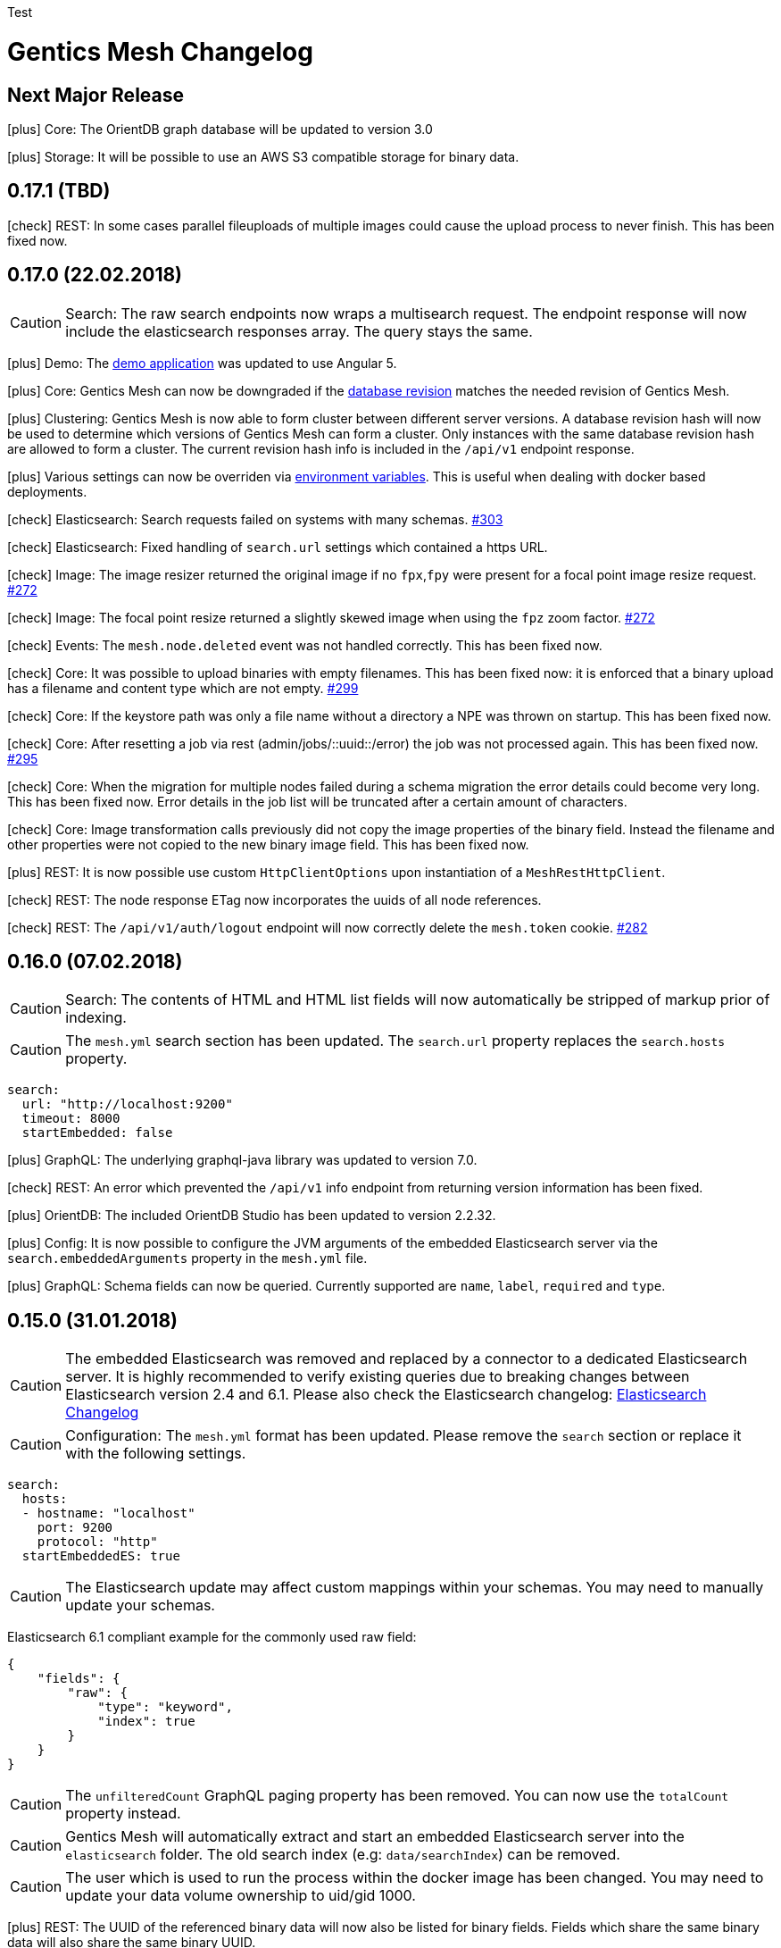 :icons: font

Test

= Gentics Mesh Changelog

[[vNextMajorRelease]]
== Next Major Release

icon:plus[] Core: The OrientDB graph database will be updated to version 3.0

icon:plus[] Storage: It will be possible to use an AWS S3 compatible storage for binary data.

[[v0.17.1]]
== 0.17.1 (TBD)

icon:check[] REST: In some cases parallel fileuploads of multiple images could cause the upload process to never finish. This has been fixed now. 

[[v0.17.0]]
== 0.17.0 (22.02.2018)

CAUTION: Search: The raw search endpoints now wraps a multisearch request. The endpoint response will now include the elasticsearch responses array. The query stays the same.

icon:plus[] Demo: The link:https://demo.getmesh.io/demo[demo application] was updated to use Angular 5.

icon:plus[] Core: Gentics Mesh can now be downgraded if the link:https://getmesh.io/docs/beta/administration-guide.html#database-revisions[database revision] matches the needed revision of Gentics Mesh.

icon:plus[] Clustering: Gentics Mesh is now able to form cluster between different server versions. 
			A database revision hash will now be used to determine which versions of Gentics Mesh can form a cluster.
			Only instances with the same database revision hash are allowed to form a cluster.
			The current revision hash info is included in the `/api/v1` endpoint response.

icon:plus[] Various settings can now be overriden via link:https://getmesh.io/docs/beta/administration-guide.html#_environment_variables[environment variables]. This is useful when dealing with docker based deployments.

icon:check[] Elasticsearch: Search requests failed on systems with many schemas. link:https://github.com/gentics/mesh/issues/303[#303]

icon:check[] Elasticsearch: Fixed handling of `search.url` settings which contained a https URL.

icon:check[] Image: The image resizer returned the original image if no `fpx`,`fpy` were present for a focal point image resize request. link:https://github.com/gentics/mesh/issues/272[#272]

icon:check[] Image: The focal point resize returned a slightly skewed image when using the `fpz` zoom factor. link:https://github.com/gentics/mesh/issues/272[#272]

icon:check[] Events: The `mesh.node.deleted` event was not handled correctly. This has been fixed now.

icon:check[] Core: It was possible to upload binaries with empty filenames. This has been fixed now: it is enforced that
				  a binary upload has a filename and content type which are not empty. link:https://github.com/gentics/mesh/issues/299[#299]

icon:check[] Core: If the keystore path was only a file name without a directory a NPE was thrown on startup. This has been fixed now.

icon:check[] Core: After resetting a job via rest (admin/jobs/::uuid::/error) the job was not processed again.
                  This has been fixed now. link:https://github.com/gentics/mesh/issues/295[#295]

icon:check[] Core: When the migration for multiple nodes failed during a schema migration the error details could become very long.
					This has been fixed now. Error details in the job list will be truncated after a certain amount of characters.

icon:check[] Core: Image transformation calls previously did not copy the image properties of the binary field. 
                   Instead the filename and other properties were not copied to the new binary image field. This has been fixed now.

icon:plus[] REST: It is now possible use custom `HttpClientOptions` upon instantiation of a `MeshRestHttpClient`.

icon:check[] REST: The node response ETag now incorporates the uuids of all node references.

icon:check[] REST: The `/api/v1/auth/logout` endpoint will now correctly delete the `mesh.token` cookie. link:https://github.com/gentics/mesh/issues/282[#282]

[[v0.16.0]]
== 0.16.0 (07.02.2018)

CAUTION: Search: The contents of HTML and HTML list fields will now automatically be stripped of markup prior of indexing.

CAUTION: The `mesh.yml` search section has been updated. The `search.url` property replaces the `search.hosts` property.

[source,json]
----
search:
  url: "http://localhost:9200"
  timeout: 8000
  startEmbedded: false
----

icon:plus[] GraphQL: The underlying graphql-java library was updated to version 7.0.

icon:check[] REST: An error which prevented the `/api/v1` info endpoint from returning version information has been fixed.

icon:plus[] OrientDB: The included OrientDB Studio has been updated to version 2.2.32.

icon:plus[] Config: It is now possible to configure the JVM arguments of the embedded Elasticsearch server via the `search.embeddedArguments` property in the `mesh.yml` file.

icon:plus[] GraphQL: Schema fields can now be queried. Currently supported are `name`, `label`, `required` and `type`.

[[v0.15.0]]
== 0.15.0 (31.01.2018)

CAUTION: The embedded Elasticsearch was removed and replaced by a connector to a dedicated Elasticsearch server. It is highly recommended to verify existing queries due to breaking changes between Elasticsearch version 2.4 and 6.1.
Please also check the Elasticsearch changelog: link:https://www.elastic.co/guide/en/elasticsearch/reference/current/release-notes-6.1.0.html[Elasticsearch Changelog]

CAUTION: Configuration: The `mesh.yml` format has been updated. Please remove the `search` section or replace it with the following settings.

[source,json]
----
search:
  hosts:
  - hostname: "localhost"
    port: 9200
    protocol: "http"
  startEmbeddedES: true
----

CAUTION: The Elasticsearch update may affect custom mappings within your schemas. You may need to manually update your schemas.

Elasticsearch 6.1 compliant example for the commonly used raw field:

[source,json]
----
{
    "fields": {
        "raw": {
            "type": "keyword",
            "index": true
        }
    }
}
----

CAUTION: The `unfilteredCount` GraphQL paging property has been removed. You can now use the `totalCount` property instead.

CAUTION: Gentics Mesh will automatically extract and start an embedded Elasticsearch server into the `elasticsearch` folder. The old search index (e.g: `data/searchIndex`) can be removed. 

CAUTION: The user which is used to run the process within the docker image has been changed. You may need to update your data volume ownership to uid/gid 1000.

icon:plus[] REST: The UUID of the referenced binary data will now also be listed for binary fields. Fields which share the same binary data will also share the same binary UUID.

icon:plus[] GraphQL: It is now possible to read the focal point information and binary uuid of binary fields.

icon:plus[] Docs: The link:elasticsearch.html[Elasticsearch integration documentation] has been enhanced.

icon:plus[] Search: The overall search performance has been increased.

icon:plus[] Logging: The logging verbosity has been further decreased.

[[v0.14.2]]
== 0.14.2 (30.01.2018)

icon:check[] Elasticsearch: Fixed a bug which caused an internal error when granting multiple permissions to the same element at the same time.

icon:check[] GraphQL: The `linkType` parameter for string and html fields now causes the the link to be rendered in the language of the queried node if no language information is given.

[[v0.14.1]]
== 0.14.1 (19.01.2018)

icon:check[] Core: Fixed a deadlock situation which could occur when handling more than 20 image resize requests in parallel. Image resize operations will now utilize a dedicated thread pool.

icon:check[] Core: Fixed a bug which caused permission inconsistencies when deleting a group from the system.

icon:plus[] REST: Added support to automatically handle the `Expect: 100-Continue` header. We however recommend to only use this header for upload requests.
Using this header will otherwise reduce the response times of your requests. Note that PHP curl will add this header by default.
You can read more about the link:https://support.urbanairship.com/hc/en-us/articles/213492003--Expect-100-Continue-Issues-and-Risks[header here].

[[v0.14.0]]
== 0.14.0 (16.01.2018)

CAUTION: The image manipulation query parameters `cropx`, `cropy`, `croph` and `cropw` have been replaced by the `rect` parameter. The `rect` parameter contains the needed values `rect=x,y,w,h`.

CAUTION: The image manipulation query parameter `width` was renamed to `w`. The parameter `height` was renamed to `h`.

CAUTION: The binary transformation request request was updated. The crop parameters are now nested within the `cropRect` object.

CAUTION: It is now required to specify the crop mode when cropping an image. Possible crop modes are `rect` which will utilize the specified crop area or `fp` which will utilize the focal point information in order to crop the image.

icon:plus[] Image: It is now possible to specify a focal point within the binary field of an image.
                   This focal point can be used to automatically crop the image in a way so that the focused area is kept in the image.
                   The focal point can also be manually specified when requesting an image.
                   This will overrule any previously stored focal point information within the binary field.

icon:plus[] UI: The admin UI has been updated to use the renamed image parameters.

[[v0.13.3]] 
== 0.13.3 (12.01.2018)

icon:check[] Core: Optimized concurrency when handling binary data streams (e.g: downloading, image resizing)

icon:check[] Core: Fixed some bugs which left file handles open and thus clogged the system. This could lead a lockup of the system in some cases.

[[v0.13.2]]
== 0.13.2 (11.01.2018)

icon:plus[] Java Rest Client: It is now possible to retrieve the client version via `MeshRestClient.getPlainVersion()`.

icon:check[] Core: The consistency checks have been enhanced.

icon:check[] Core: Fixed some bugs which left file handles open and thus clogged the system. This could lead a lockup of the system in some cases.

[[v0.13.1]]
== 0.13.1 (05.01.2018)

icon:check[] Core: A Vert.x bug has been patched which caused HTTP requests to fail which had the "Connection: close" header set.

icon:check[] REST: A concurrency issue has been addressed which only happens when deleting and creating projects in fast succession.

icon:check[] Core: A potential concurrency issue has been fixed when handling request parameters.

[[v0.13.0]]
== 0.13.0 (02.01.2018)

CAUTION: The Java REST client was updated to use RxJava 2.

icon:plus[] Core: The internal RxJava code has been migrated to version 2.

[[v0.12.0]]
== 0.12.0 (21.12.2017)

CAUTION: The `search.httpEnabled` option within the `mesh.yml` has been removed. The embedded elasticsearch API can no longer be directly accessed via HTTP. The existing endpoint `/api/v1/:projectName/search` is unaffected by this change.

icon:plus[] Core: The core Vert.x library was updated to version 3.5.0

icon:plus[] Core: The internal server routing system has been overhauled.

== 0.11.8 (18.12.2017)

icon:check[] Image: Fixed a bug which left file handles open and thus clogged the system. This could lead a lockup of the system in some cases.

== 0.11.7 (17.12.2017)

icon:check[] UI: Fixed an issue where the name in the explorer content list in always shown in english. link:https://github.com/gentics/mesh/issues/23[#23]

icon:check[] Storage: Binary field deletion has been made more resilient and will no longer fail if the referenced binary data is not stored within used binary storage. link:https://github.com/gentics/mesh/issues/235[#235]

icon:plus[] REST: The `hostname` and `ssl` properties have been added to the project create request. This information will be directly added to the initial release of the project. The properties can thus be changed by updating the project.

icon:plus[] REST: The link resolver mechanism was enhanced to also consider the `hostname` and `ssl` flag of the release of the node which is linked. 
                  The link resolver will make use of these properties as soon as mesh links point to nodes of foreign projects.
                  You can read more on this topic in the link:https://getmesh.io/docs/beta/features.html#crossdomainlinks[cross domain link section] of our documentation.

== 0.11.6 (15.12.2017)

icon:plus[] Search: The automatic recreation of the search index will now also occur if an empty search index folder was found.

icon:check[] UI: Nodes are now always reloaded when the edit button is clicked in the explorer content list. link:https://github.com/gentics/mesh-ui/issues/16[#16]

icon:check[] UI: Fixed an issue that was causing a click on a node in the explorer list to open it like a container, even if it is not a container.

icon:check[] UI: Dropdowns for required string fields with the allowed attribute now properly require a value to be set in order to save the node.

icon:check[] UI: Fixed a issue where contents of a micronode were not validated before saving a node.

icon:check[] Core: Reduce the memory load of the ChangeNumberStringsToNumber-changelog by reducing the size of a single transactions.

icon:check[] Image: Image handling has been optimized. Previously resizing larger images could temporarily lock up the http server.

== 0.11.5 (14.12.2017)

icon:plus[] UI: Add multi binary upload dialog. Users can now upload multiple files at once by clicking the button next to the create node button.

icon:plus[] UI: Binary fields can now be used as display fields. The filename is used as the display name for the node. link:https://github.com/gentics/mesh-ui/issues/11[#11]

icon:plus[] UI: It is now possible to specify the URL to the frontend of a system. This allows users to quickly go to the page that represents the node in the system.
  See the default `mesh-ui-config.js` or the link:https://getmesh.io/docs/beta/user-interface.html#_configuration[online documentation] for more details. link:https://github.com/gentics/mesh-ui/issues/14[#14]

icon:plus[] Upload: The upload handling code has been refactored in order to process the uploaded data in-parallel.

icon:plus[] Storage: The binary storage mechanism has been overhauled in preparation for Amazon S3 / link:https://minio.io/[Minio] support.
                     The data within the local binary storage folder and all binary fields will automatically be migrated.
                     The created `binaryFilesMigrationBackup` folder must be manually removed once the migration has finished.

icon:plus[] Core: The OrientDB graph database was updated to version 2.2.31

icon:plus[] Core: Binary fields can now be chosen as display fields. The value of the display field is the filename of the binary.

icon:plus[] REST: The display name has been added to the node response. It can be found in the key `displayName`.

icon:plus[] GraphQL: The display name can now be fetched from a node via the `displayName` field.

icon:check[] UI: Nodes in the "Select Node..." dialog are now sorted by their display name. link:https://github.com/gentics/mesh-ui/issues/15[#15]

icon:check[] UI: The "Select Node..." dialog now remembers the last position it was opened. link:https://github.com/gentics/mesh-ui/issues/12[#12]

icon:check[] UI: The dropdown for list types in the schema editor now only shows valid list types.

icon:check[] UI: Fixed a bug that causes image preview to disappear after saving a node. link:https://github.com/gentics/mesh-ui/issues/18[#18]

icon:check[] Core: A bug has been fixed which prevented node updates. The issue occurred once a node was updated from which a language variant was previously deleted.

icon:check[] Search: The search index will now automatically be recreated if the search index folder could not be found.

icon:check[] Core: The values of number-fields where stored as strings in the db which caused issues when converting numbers to and from string. 
                   This has been fixed: the values of number-fields will now be stored as numbers.

icon:check[] Schema: The schema deletion process will now also include all schema versions, referenced changes and jobs.

icon:check[] Clustering: A NPE which could occur during initial setup of a clustered instance has been fixed.

== 0.11.4 (07.12.2017)

icon:check[] Core: Fixed various errors which could occur when loading a node for which the editor or creator user has been previously deleted.

== 0.11.3 (30.11.2017)

icon:plus[] Core: Various performance enhancements have been made to increase the concurrency handling and to lower the request times.

icon:plus[] Websocket: It is now possible to register to a larger set of internal events. 
            A full list of all events is documented within the link:https://getmesh.io/docs/beta/features.html#_eventbus_bridge_websocket[eventbus bridge / websocket documentation].

icon:plus[] Config: The eventloop and worker pool size can now be configured within the `mesh.yml` file.

icon:plus[] Logging: The logging verbosity was reduced.

icon:plus[] GraphQL: It is now possible to load a list of all languages of a node via the added `.languages` field.

icon:plus[] GraphQL: The underlying graphql-java library was updated to version 6.0

icon:check[] Core: Fixed a bug which prevented uploading multiple binaries to the same node.

icon:check[] UI: Fixed error message handling for failed save requests.

icon:check[] UI: Fixed the dropdown positioning in IE within the node edit area.

icon:check[] Memory: The memory usage for micronode migrations has been improved.

== 0.11.2 (21.11.2017)

icon:plus[] Core: The OrientDB graph database was updated to version 2.2.30

icon:check[] Core: Fixed a bug which caused unusual high CPU usage. link:https://github.com/gentics/mesh/issues/201[#201]

== 0.11.1 (13.11.2017)

icon:plus[] Elasticsearch: Add support for inline queries.

icon:check[] Elasticsearch: In some cases the connection to Elasticsearch was not directly ready during startup. This caused various issues. A startup check has been added in order to prevent this.

icon:check[] Schema: A bug within the schema update mechanism which removed the urlField property value has been fixed.

icon:check[] Elasticsearch: A deadlock situation which could occur during schema validation was fixed.

== 0.11.0 (11.11.2017)

CAUTION: GraphQL: The root field `releases` has been removed. The root field `release` now takes no parameters and loads the active release.

CAUTION: Elasticsearch: Search queries will now automatically be wrapped in a boolean query in order to check permissions much more efficiently. 

CAUTION: The schema field property `searchIndex` / `searchIndex.addRaw` has been removed. The property was replaced by a mapping definition which can be added to each field. 
         All schemas will automatically be migrated to the new format. Please keep in mind to also update any existing schema files which you may have stored externally.

```json
{
  "name": "dummySchema",
  "displayField": "name",
  "fields": [
    {
      "name": "name",
      "label": "Name",
      "required": true,
      "type": "string",
      "elasticsearch": {
        "raw": {
          "index": "not_analyzed",
          "type": "string"
        }
      }
    }
  ]
}
```

icon:plus[] Schema: It is now possible to configure index settings and custom search index field mappings within the schema. 

The index settings can be used to define new link:https://www.elastic.co/guide/en/elasticsearch/reference/current/analysis-analyzers.html[analyzers] and link:https://www.elastic.co/guide/en/elasticsearch/reference/current/analysis-tokenizers.html[tokenizer] or other additional link:https://www.elastic.co/guide/en/elasticsearch/guide/current/_index_settings.html[index settings].
The specified settings will automatically be merged with a default set of settings. 

Once a new analyzer has been defined it can be referenced by custom field mappings which can now be added to each field.
The specified field mapping will be added to the generated fields property of the mapping. You can read more about this topic in the link:https://www.elastic.co/guide/en/elasticsearch/reference/current/multi-fields.html[fields mapping documentation] of Elasticsearch.

```json
{
  "name": "dummySchema",
  "displayField": "name",
  "elasticsearch": {
    "settings": {
      "number_of_shards" :   1,
      "number_of_replicas" : 0
    },
    "analysis" : {
      "analyzer" : {
        "suggest" : {
          "tokenizer" : "mesh_default_ngram_tokenizer",
          "char_filter" : [ "html_strip" ],
          "filter" : [ "lowercase" ]
        }
      }
    }
  },
  "fields": [
    {
      "name": "name",
      "label": "Name",
      "required": true,
      "type": "string",
      "elasticsearch": {
        "suggest": {
          "analyzer": "suggest",
          "type": "string"
        }
      }
    }
  ]
}
```

You can use the `POST /api/v1/utilities/validateSchema` endpoint to validate and inspect the effective index configuration.

icon:plus[] REST: The `POST /api/v1/utilities/validateSchema` and `POST /api/v1/utilities/validateMicroschema` endpoints can now be used to validate a schema/microschema JSON without actually storing it.
                     The validation response will also contain the generated Elasticsearch index configuration.

icon:plus[] GraphQL: Nodes can now be loaded in the context of a schema. This will return all nodes which use the schema.

icon:plus[] Search: The `/api/v1/rawSearch/..` and `/api/v1/:projectName/rawSearch/..` endpoints have been added. These can be used to invoke search requests which will return the raw elasticsearch response JSON. 
                       The needed indices will automatically be selected in order to only return the type specific documents. Read permissions on the document will also be automatically checked.

icon:plus[] Search: Error information for failed Elasticsearch queries will now be added to the response.

icon:plus[] Webroot: The schema property `urlFields` can now used to specify fields which contain webroot paths.
                     The webroot endpoint in turn will first try to find a node which specified the requested path.
                     If no path could be found using the urlField values the regular segment path will be used to locate the node.
                     This feature can be used to set custom urls or short urls for your nodes.

icon:check[] Performance: Optimized binary download memory usage.

icon:check[] REST: Fixed a bug which prevented pages with more then 2000 items from being loaded.

== 0.10.4 (10.10.2017)

CAUTION: REST: The `availableLanguages` field now also contains the publish information of the languages of a node.

icon:check[] REST: Fixed a bug in the permission system. Permissions on microschemas will now correctly be updated when applying permission recursively on projects.

icon:check[] REST: ETags will now be updated if the permission on the element changes.

icon:check[] Core: Various bugs within the schema / microschema migration code have been addressed and fixed.

icon:check[] Core: The search index handling has been updated. A differential synchronization will be run to update the new search index and thus the old index data can still be used.

icon:check[] Performance: Removing permissions has been optimized.

icon:plus[] UI: A new action was added to the node action context menu. It is now possible to unpublish nodes.

icon:plus[] UI: The Mesh UI was updated.

icon:plus[] Config: It is now possible to configure the host to which the Gentics Mesh http server should bind to via the `httpServer.host` setting in the `mesh.yml` file. Default is still 0.0.0.0 (all interfaces).

icon:plus[] REST: The `/api/v1/:projectName/releases/:releaseUuid/migrateSchemas` and `/api/v1/:projectName/releases/:releaseUuid/migrateMicroschemas` endpoints have been changed from `GET` to `POST`.

icon:plus[] REST: The `/api/v1/admin/reindex` and `/api/v1/admin/createMappings` endpoints have been changed from `GET` to `POST`.

icon:plus[] CLI: It is now possible to reset the admin password using the `-resetAdminPassword` command line argument.

icon:plus[] GraphQL: The underlying graphql-java library was updated to version 5.0

icon:plus[] Core: The OrientDB graph database was updated to version 2.2.29

== 0.10.3 (18.09.2017)

icon:plus[] Logging: The `logback.xml` default logging configuration file will now be placed in the `config` folder. The file can be used to customize the logging configuration.

icon:plus[] Configuration: It is now possible to set custom properties within the elasticsearch setting.

icon:plus[] Core: The OrientDB graph database was updated to version 2.2.27

icon:plus[] REST: It is now possible to set and read permissions using paths which contain the project name. Example:  `GET /api/v1/roles/:roleUuid/permissions/:projectName/...`

icon:check[] Search: A potential race condition has been fixed. This condition previously caused the elasticsearch to no longer accept any changes.

icon:check[] Performance: The REST API performance has been improved by optimizing the JSON generation process. link:https://github.com/gentics/mesh/issues/141[#141]

== 0.10.2 (14.09.2017)

icon:book[] Documentation: The new link:https://getmesh.io/docs/beta/security.html[security] and link:https://getmesh.io/docs/beta/performance.html[performance] sections have been added to our documentation.

icon:plus[] The *Webroot-Response-Type* header can now be used to differentiate between a webroot binary and node responses. The values of this header can either be *binary* or *node*.

icon:plus[] The `/api/v1/admin/status/migrations` endpoint was removed. 
            The status of a migration job can now be obtained via the `/api/v1/admin/jobs` endpoint. Successfully executed jobs will no longer be removed from the job list.

icon:plus[] The `/api/v1/:projectName/release/:releaseUuid/schemas` and `/api/v1/:projectName/release/:releaseUuid/microschemas` endpoint has been reworked.
            The response format has been updated. The status and uuid of the job which has been invoked when the migration was started will now also be included in this response. 

icon:check[] Java REST Client: A potential threading issue within the Java REST Client has been fixed. Vert.x http clients will no longer be shared across multiple threads.

icon:check[] Memory: Reduce memory footprint of microschema migrations. link:https://github.com/gentics/mesh/issues/135[#135]

icon:check[] Fixed handling "required" and "allow" properties of schema fields when adding fields to schemas.

== 0.10.1 (08.09.2017)

icon:plus[] Clustering: Added link:https://getmesh.io/docs/beta/clustering.html#_node_discovery[documentation] and support for cluster configurations which use a list of static IPs instead of multicast discovery.

icon:plus[] Node Migration: The node migration performance has been increased.

icon:plus[] REST: Added new endpoints `/api/v1/admin/jobs` to list and check queued migration jobs. The new endpoints are described in the link:https://getmesh.io/docs/beta/features.html#_executing_migrations[feature documentation].

icon:check[] Search: The `raw` field will no longer be added by default to the search index. Instead it can be added using the new `searchIndex.addRaw` flag within the schema field.
             Please note that the raw field value in the search index will be automatically truncated to a size of 32KB. Otherwise the value can't be added to search index.

icon:check[] Migration: Interrupted migrations will now automatically be started again after the server has been started. Failed migration jobs can be purged or reset via the `/api/v1/admin/jobs` endpoint.

icon:check[] Migration: Migrations will no longer fail if a required field was added. The field will be created and no value will be set. Custom migration scripts can still be used to add a custom default value during migration.

[source,json]
----
{
    "name" : "name",
    "label" : "Name",
    "required" : true,
    "type" : "string",
    "searchIndex": {
        "addRaw": true
    }
}
---- 

icon:check[] Java REST Client: Various missing request parameter implementations have been added to the mesh-rest-client module.

icon:check[] Node Migration: A bug has been fixed which prevented node migrations with more then 5000 elements from completing.

icon:check[] GraphQL: Updated graphiql browser to latest version to fix various issues when using aliases.

== 0.10.0 (04.09.2017)


CAUTION: Manual Change: Configuration changes. For already existing `mesh.yml` files, the `nodeName` setting has to be added. Choose any name for the mesh instance.

CAUTION: Manual Change: Configuration changes. The `clusterMode` setting has been deprecated in favour of the new cluster configuration. This setting must be removed from the `mesh.yml` file.

[CAUTION]
=====================================================================
Manual Change: The configuration files `mesh.yml`, `keystore.jceks` must be moved to a subfolder `config` folder.

[source,bash]
----
mkdir config
mv mesh.yml config
mv keystore.jceks config
----
=====================================================================

[CAUTION]
=====================================================================
Manual Change: The graph database folder needs to be moved. Please create the `storage` subfolder and move the existing data into that folder.

[source,bash]
----
mkdir -p data/graphdb/storage
mv data/graphdb/* data/graphdb/storage/
----
=====================================================================

icon:plus[] Clustering: This release introduces the master-master clustering support. You can read more about clustering and the configuration in the link:/docs/beta/clustering.html[clustering documentation].

icon:plus[] Core: The OrientDB graph database was updated to version 2.2.26

icon:plus[] REST: The `/api/v1/admin/consistency/check` endpoint has been added. The endpoint can be used to verify the database integrity.

icon:check[] Core: Fixed missing OrientDB roles and users for some older graph databases. Some graph databases did not create the needed OrientDB user and roles. These roles and users are needed for the OrientDB server and are different from Gentics Mesh users and roles.

icon:check[] REST: Invalid date strings were not correctly handled. An error will now be thrown if a date string can't be parsed.

icon:check[] REST: The delete handling has been updated.
                   It is now possible to specify the `?recursive=true` parameter to recursively delete nodes.
                   By default `?recursive=false` will be used. Deleting a node which contains children will thus cause an error.
                   The behaviour of node language deletion has been updated as well. Deleting the last language of a node will also remove this node. This removal will again fail if no `?recursive=true` query parameter has been added.

== 0.9.28 (28.08.2017)

icon:check[] Core: The permission check system has been updated. The elements which have only `readPublished` permission can now also be read if the user has only `read` permission. The `read` permission automatically also grants `readPublished`.

icon:check[] Java REST Client: The classes `NodeResponse` and `MicronodeField` now correctly implement the interface `FieldContainer`.

icon:check[] REST: The endpoint `/api/v1/{projectName}/nodes/{nodeUuid}/binary/{fieldName}` did not correctly handle the read published nodes permission. This has been fixed now. link:https://github.com/gentics/mesh/issues/111[#111]

== 0.9.27 (23.08.2017)

icon:plus[] GraphQL: It is now possible to retrieve the unfiltered result count. This count is directly loaded from the search provider and may not match up with the exact filtered count.
            The advantage of this value is that it can be retrieved very fast.

icon:plus[] Java REST Client: The client now also supports encrypted connections.

icon:check[] REST: Invalid date were not correctly handled. An error will now be thrown if a date string can't be parsed.

icon:check[] GraphQL: Various errors which occurred when loading a schema of a node via GraphQL have been fixed now.

== 0.9.26 (10.08.2017)

icon:plus[] UI: Added CORS support. Previously CORS was not supported by the UI.

icon:check[] REST API: Added a missing allowed CORS headers which were needed to use the Gentics Mesh UI in a CORS environment.

icon:check[] UI: Fixed translation action. Previously a error prevented translations from being executed.

icon:check[] UI: Fixed image handling for binary fields. Previously only the default language image was displayed in the edit view. This has been fixed.

== 0.9.25 (09.08.2017)

icon:plus[] Demo: The demo dump extraction will now also work if an empty data exists. This is useful when providing a docker mount for the demo data.

icon:plus[] GraphQL: The paging performance has been improved.

icon:plus[] Core: Various missing permission checks have been added.

icon:check[] Core: A bug in the schema changes apply code has been fixed. The bug previously prevented schema changes from being applied.

== 0.9.24 (03.08.2017)

icon:plus[] REST API: Added idempotency checks for various endpoints to prevent execution of superfluous operations. (E.g: Assign role to group, Assign schema to project)

icon:check[] Core: Fixed a bug which prevented micronodes from being transformed. SUP-4751

== 0.9.23 (02.08.2017)

icon:plus[] Rest-Client: It is now possible to configure the base uri for the rest client.

icon:plus[] GraphQL: It is now possible to get the reference of all projects from schemas and microschemas.

icon:check[] UI: Date fields now work with ISO 8601 strings rather than unix timestamps.

icon:check[] UI: Fixed bugs with lists of microschemas. (SUP-4712)

icon:check[] UI: Fixed mouse clicks not working in lists in FF and (partially) in IE/Edge. (SUP-4717)

icon:check[] Core: The reindex performance has been increased and additional log output will be provided during operations actions.

== 0.9.22 (28.07.2017)

icon:plus[] REST API: It is now possible to create nodes, users, groups, roles, releases and projects using a provided uuid.

icon:check[] Versioning: A publish error which was caused due to a bug in the node language deletion code has been fixed.

== 0.9.21 (26.07.2017)

icon:plus[] Core: The OrientDB graph database was updated to version 2.2.24

icon:check[] Core: Fixed handling of ISO8601 dates which did not contain UTC flag or time offset value. Such dates could previously not be stored. Note that ISO8601 UTC dates will always be returned.

icon:check[] GraphQL: URL handling of the GraphQL browser has been improved. Previously very long queries lead to very long query parameters which could not be handled correctly. The query browser will now use the anchor part of the URL to store the query.

icon:check[] Migration: The error handling within the schema migration code has been improved.

icon:plus[] GraphQL: It is now possible to load the schema version of a node using the ```schema``` field.

icon:check[] Versioning: Older Gentics Mesh instances (>0.8.x) were lacking some draft information. This information has been added now.

== 0.9.20 (21.07.2017)

icon:plus[] License: The license was changed to Apache License 2.0

icon:plus[] Schema Versions: The schema version field type was changed from `number` to `string`. It is now also possible to load schema and microschema versions using the `?version` query parameter.

icon:check[] Search: The error reporting for failing queries has been improved.

icon:check[] Search: The total page count value has been fixed for queries which were using `?perPage=0`.

== 0.9.19 (07.07.2017)

icon:check[] UI: Fixed adding node to node list.

icon:check[] Docs: Various endpoints were not included in the generated RAML. This has been fixed now.

== 0.9.18 (30.06.2017)

icon:plus[] Demo: Fixed demo data uuids.

icon:plus[] Core: The OrientDB graph database was updated to version 2.2.22

icon:plus[] Core: The Ferma OGM library was updated to version 2.2.2

== 0.9.17 (21.06.2017)

icon:check[] UI: A bug which prevented micronodes which contained empty node field from being saved was fixed.

icon:check[] Core: Issues within the error reporting mechanism have been fixed.

icon:plus[] Server: The Mesh UI was added to the mesh-server jar.

icon:plus[] Core: The internal transaction handling has been refactored.

icon:plus[] Core: The Vert.x core dependency was updated to version 3.4.2

icon:plus[] API: The version field of node responses and publish status responses are now strings instead of objects containing the version number.

== 0.9.16 (19.06.2017)

icon:book[] Documentation: Huge documentation update.

== 0.9.15 (19.06.2017)

icon:check[] GraphQL: Fixed loading tags for nodes.

== 0.9.14 (09.06.2017)

icon:check[] WebRoot: Bugs within the permission handling have been fixed. It is now possible to load nodes using only the *read_published* permission. This permission was previously ignored.

icon:check[] GraphQL: An introspection bug which prevented graphiql browser autocompletion from working correctly has been fixed. The bug did not occur on systems which already used microschemas. 

== 0.9.13 (08.06.2017)

icon:check[] UI: The UI was updated. An file upload related bug was fixed.

icon:check[] UI: Schema & Microschema description is no longer a required field.

== 0.9.12 (08.06.2017)

icon:check[] GraphQL: Fixed handling of node lists within micronodes.

icon:check[] GraphQL: Fixed Micronode type not found error.

icon:check[] GraphQL: Fixed GraphQL API for system which do not contain any microschemas.

icon:check[] GraphQL: Fixed permission handling and filtering when dealing with node children.

== 0.9.11 (07.06.2017)

icon:plus[] GraphQL: The GraphQL library was updated. Various GraphQL related issues have been fixed.

== 0.9.10 (29.05.2017)

icon:plus[] Schemas: The default content and folder schemas have been updated. The `fileName` and `folderName` fields have been renamed to `slug`. The `name` field was removed from the content schema and a `teaser` field has been added.
These changes are optional and thus not automatically applied to existing installations.

icon:plus[] Demo: The `folderName` and `fileName` fields have been renamed to `slug`. This change only affects new demo installations.


icon:check[] GraphQL: The language fallback handling was overhauled. The default language will no longer be automatically be append to the list of fallback languages. This means that loading nodes will only return nodes in those languages which have been specified by the `lang` argument.

icon:check[] GraphQL: The `path` handling for nodes within node lists has been fixed. Previously it was not possible to retrieve the `path` and various other fields for those nodes.

== 0.9.9 (19.05.2017)

icon:plus[] Core: The OrientDB graph database was updated to version 2.2.20.

icon:plus[] API: The following endpoints were moved:

 * `/api/v1/admin/backup`  ⟶  `/api/v1/admin/graphdb/backup`
 * `/api/v1/admin/export`  ⟶  `/api/v1/admin/graphdb/export`
 * `/api/v1/admin/import`  ⟶  `/api/v1/admin/graphdb/import`
 * `/api/v1/admin/restore` ⟶  `/api/v1/admin/graphdb/restore`

icon:plus[] Core: Added `/api/v1/:projectName/releases/:releaseUuid/migrateMicroschemas` endpoint which can be used to resume previously unfinished micronode migrations.

icon:plus[] Performance: The startup performance has been increased when dealing with huge datasets.

icon:plus[] Auth: The anonymous authentication mechanism can now also be disabled by setting the `Anonymous-Authentication: disable` header. This is useful for client applications which don't need or want anonymous authentication. The Gentics Mesh REST client has been enhanced accordingly.

icon:plus[] Core: The read performance of node lists has been improved.

icon:plus[] Core: The write performance of nodes has been improved.

icon:plus[] Demo: The demo data have been updated. The a folderName and fileName field has been added to the demo schemas.

icon:plus[] GraphQL: Added micronode list handling. Previously it was not possible to handle micronode list fields.

icon:check[] Core: Fixed NPE that was thrown when loading releases on older systems.

icon:check[] Core: An upgrade error has been fixed which was caused by an invalid microschema JSON format error.

icon:check[] UI: You will no longer be automatically logged in as anonymous user once your session expires.

icon:check[] Core: The language fallback handling for node breadcrumbs has been fixed. Previously the default language was not automatically added to the handled languages.

== 0.9.8 (08.05.2017)

icon:plus[] UI: Microschemas can now be assigned to projects.

icon:plus[] UI: Descriptions can now be assigned to schemas & microschemas.

icon:plus[] Core: A bug was fixed which prevented the node response `project` property to be populated.

icon:plus[] Core: The redundant `isContainer` field was removed from the node response.

icon:plus[] Core: Various bugs for node migrations have been fixed.

icon:plus[] Core: The allow property for micronode schema fields will now correctly be handled.

icon:plus[] Core: Microschemas will now be assigned to projects during a schema update. This only applies for microschemas which are referenced by the schema (e.g.: via a micronode field).

icon:plus[] Core: The OrientDB graph database was updated to version 2.2.19.

== 0.9.7 (28.04.2017)

icon:plus[] GraphQL: The nested `content` and `contents` fields have been removed. The properties of those fields have been merged with the `node` / `nodes` field.

icon:plus[] GraphQL: The field names for paged resultset meta data have been updated to better match up with the REST API fields.

icon:plus[] GraphQL: A language can now be specified when loading node reference fields using the `lang` argument.

icon:plus[] GraphQL: It is now possible to resolve links within loaded fields using the `linkType` field argument.

icon:plus[] Auth: Support for anonymous access has been added to mesh. Requests which do not provide a `mesh.token` will automatically try to use the `anonymous` user. This user is identified by `username` and the thus no anonymous access support is provided if the user can't be located.

icon:plus[] GraphQL: It is now possible to retrieve the path for a content using the `path` field. The `Node.languagePaths` has been removed in favour of this new field.

icon:plus[] Auth: It is now possible to issue API tokens via the `GET /api/v1/users/:userUuid/token` endpoint. API tokens do not expire and work in conjunction with the regular JWT authentication mechanism. These tokens should only be used when SSL is enabled. The `DELETE /api/v1/users/:userUuid/token` endpoint can be used to revoke the issued API token. Only one API token is supported for one user. Generating a new API token will invalidate the previously issued token.

icon:check[] GraphQL: An error was fixed which occurred when loading a node using a bogus uuid.

icon:check[] Auth: An error which caused the keystore loading process to fail was fixed. 

== 0.9.6 (14.04.2017)

icon:plus[] It is now possible to resume previously aborted schema migrations via the `/api/v1/:projectName/releases/:releaseUuid/migrateSchemas` endpoint.

icon:plus[] Auth: The Java keystore file will now automatically be created if none could be found. The keystore password will be taken from the `mesh.yml` file or randomly generated and stored in the config.

icon:check[] Core: Migration errors will no longer cause a migration to be aborted. The migration will continue and log the errors. An incomplete migration can be resumed later on.

icon:check[] Core: Fixed node migration search index handling. Previous migrations did not correctly update the index. A automatic reindex will be invoked during startup.

== 0.9.5 (13.04.2017)

icon:check[] Core: The schema check for duplicate field labels has been removed. The check previously caused schema updates to fail.

== 0.9.4 (13.04.2017)

icon:check[] UI: Fixed project creation.

icon:check[] UI: Fixed error when attempting to translate a node.

icon:check[] UI: Fixed incorrect search query.

icon:check[] UI: Display error when attempting to publish a node with an unpublished ancestor

icon:check[] JWT: The `signatureSecret` property within the Gentics Mesh configuration has been renamed to `keystorePassword`.

icon:plus[] JWT: It is now possible to configure the algorithm which is used to sign the JWT tokens.

icon:plus[] Java: The Java model classes have been updated to provide fluent API's.

icon:plus[] Demo: It is now possible to access elasticsearch head UI directly from mesh via http://localhost:8080/elastichead - The UI will only be provided if the elasticsearch http ports are enabled. Only enable this for development since mesh will not protect the Elasticsearch HTTP server.

icon:plus[] Core: Downgrade and upgrade checks have been added. It is no longer possible to run Gentics Mesh using a dump which contains data which was touched by a newer mesh version. Upgrading a snapshot version of Gentics Mesh to a release version can be performed under advisement.

== 0.9.3 (10.04.2017)

icon:check[] UI: A bug which prevented assigning created schemas to projects was fixed.

icon:check[] A bug which could lead to concurrent request failing was fixed.

icon:check[] Error handling: A much more verbose error will be returned when creating a schema which lacks the type field for certain schema fields.

icon:check[] GraphQL: A bug which lead to incorrect column values for graphql errors was fixed.

icon:plus[] The OrientDB dependency was updated to version 2.2.18.

icon:plus[] GraphQL: The container/s field was renamed to content/s to ease usage.

icon:plus[] GraphQL: It is no longer possible to resolve nodes using the provided webroot path. The path argument and the resolving was moved to the `content` field.

== 0.9.2 (04.04.2017)

icon:plus[] The `/api/v1/admin/backup`, `/api/v1/admin/restore`, `/api/v1/admin/import`, `/api/v1/admin/export` endpoints were added to the REST API. These endpoint allow the creation of backup dumps.

icon:plus[] GraphQL: It is now possible to execute elasticsearch queries. within the graphql query.

icon:plus[]  GraphQL: It is now possible to resolve a partial web root path using the `child` field of a node.

icon:plus[]  GraphQL: It is now possible to resolve information about the running mesh instance via graphql.

icon:check[] Various issues with the linkType argument within the GraphQL API have been fixed.

icon:check[] Fixed NPE that occurred when loading a container for a language which did not exist.

== 0.9.1 (28.03.2017)

icon:check[] The `Access-Control-Allow-Credentials: true` Header will now be returned when CORS support is enabled.

icon:check[] A NullPointerException within the Java Rest Client was fixed.

icon:check[] The AngularJS Demo was updated.

== 0.9.0 (27.03.2017)

icon:plus[] Gentics Mesh now supports GraphQL.

icon:important[] The `expandAll` and `expand` parameters will be removed within an upcoming release of Gentics Mesh. We highly recommend to use the GraphQL endpoint instead if you want to fetch deeply nested data.

icon:plus[] Schema name validation - Schema and microschema names must only contain letter, number or underscore characters.

icon:plus[] Node Tag Endpoint

The endpoint `/api/v1/:projectName/nodes/:nodeUuid/tags` was enhanced. It is now possible to post a list of tag references which will be applied to the node. Tags which are not part of the list will removed from the node. Tags which do not exist will be created. Please note that tag families will not automatically be created.

The `tags` field within the node response was updated accordingly.

== 0.8.3 (24.02.2017)

icon:plus[] Tags are now also indexed in the node document in the field `tagFamilies`, grouped by tag families.

== 0.8.2 (23.02.2017)

icon:check[] The trigram filter configuration was updated so that all characters will be used to tokenize the content.

== 0.8.1 (21.02.2017)

icon:check[] A bug which prevented index creation in certain cases was fixed.

== 0.8.0 (10.02.2017)

icon:plus[] Names, string fields and html field values will now be indexed using the https://www.elastic.co/guide/en/elasticsearch/guide/current/ngrams-compound-words.html[trigram analyzer].

icon:plus[] Binary Endpoint Overhaul

The field API endpoint `/api/v1/:projectName/nodes/:nodeUuid/languages/:language/fields/:field` was removed and replaced by the binary `/api/v1/:projectName/nodes/:nodeUuid/binary` endpoint.
The binary endpoints are now also versioning aware and handle conflict detection. It is thus required to add the `language` and `version` form data parameters to the upload request. 

icon:plus[] Transform Endpoint Overhaul

The endpoint `/api/v1/:projectName/nodes/:nodeUuid/languages/:language/fields/:field/transform` was renamed to `/api/v1/:projectName/nodes/:nodeUuid/binaryTransform`.
The transform endpoint will now return the updated node.  

icon:plus[] The no longer needed schemaReference property was removed from node update requests.

icon:plus[] The rootNodeUuid property within node project response was changed. 

[quote, Example]
____
Old structure:
[source,json]
----
{
…
  "rootNodeUuid" : "cd5ac8943a4448ee9ac8943a44a8ee25",
…
}
----

New structure:
[source,json]
----
{
…
  "rootNode": {
    "uuid" : "cd5ac8943a4448ee9ac8943a44a8ee25",
  },
…
}
----
____

icon:plus[] The parentNodeUuid property within node create requests was changed. 

[quote, Example]
____
Old structure:
[source,json]
----
{
…
  "parentNodeUuid" : "cd5ac8943a4448ee9ac8943a44a8ee25",
…
}
----

New structure:
[source,json]
----
{
…
  "parentNode": {
    "uuid" : "cd5ac8943a4448ee9ac8943a44a8ee25",
  },
…
}
----
____

icon:plus[] JSON Schema information have been added to the RAML API documentation. This information can now be used to generate REST model types for various programming languages.

icon:plus[] The navigation response JSON was restructured. The root element was removed. 

[quote, Example]
____
Old structure:
[source,json]
----
{
  "root" : {
    "uuid" : "cd5ac8943a4448ee9ac8943a44a8ee25",
    "node" : {…},
    "children" : […]
  }
}
----

New structure:
[source,json]
----
{
  "uuid" : "cd5ac8943a4448ee9ac8943a44a8ee25",
  "node" : {…},
  "children" : […]
}
----
____



== 0.7.0 (19.01.2017)

icon:bullhorn[] Content releases support

[quote]
____
This version of Gentics Mesh introduces _Content Releases_. A detailed description of this feature can be found in our https://getmesh.io/docs/beta/index.html[Documentation].
____

icon:bullhorn[] Versioning support

[quote]
____
This version of Gentics Mesh introduces versioning of contents. A detailed description of the versioning feature can be found in our https://getmesh.io/docs/beta/index.html[Documentation].

Important changes summary:

* Node update request must now include the version information
* The query parameter `?version=published` must be used to load published nodes. Otherwise the node will not be found because the default version scope is __draft__.
* Two additional permissions for nodes have been added: __publish__, __readpublished__

Existing databases will automatically be migrated during the first setup.
____

icon:plus[] The missing *availableLanguages* and *defaultLanguage* parameters have been added to the *mesh-ui-config.js* file. Previously no language was configured which removed the option to translate contents.

icon:plus[] Image Property Support - The binary field will not automatically contain properties for image *width*, image *height* and the main *dominant color* in the image.

icon:plus[] API Version endpoint -  It is now possible to load the mesh version information via a `GET` request to `/api/v1/`.

icon:plus[] Project endpoint - The current project information can now be loaded via a `GET` request to `/api/v1/:projectName`.

icon:check[] When the search indices where recreated with the reindex endpoint, the mapping for the raw fields was not added. This has been fixed now.

icon:check[] The search index mapping of fields of type "list" were incorrect and have been fixed now.

icon:check[] Various issues with the schema node migration process have been fixed.

== 0.6.29 (07.03.2017)

icon:plus[] The documentation has been enhanced.

icon:check[] Missing fields could cause error responses. Instead the missing fields will now be set to null instead.

== 0.6.28 (21.10.2016)

icon:check[] Missing fields could cause error responses. Instead the missing fields will now be set to null instead.

== 0.6.27 (07.10.2016)

icon:check[] Various issues with the schema node migration process have been fixed.

== 0.6.26 (05.10.2016)

icon:plus[] The maximum transformation depth limit was raised from 2 to 3.

== 0.6.25 (20.09.2016)

icon:plus[] The used Vert.x version was bumped to 3.3.3.

== 0.6.24 (19.09.2016)

icon:plus[] The Gentics Mesh admin ui has been updated. The UI will no longer send basic auth information for succeeding requests which were invoked after the login action had been invoked. Instead the basic auth login information will only be send directly during login.

icon:check[] A bug within the breadcrumb resolver has been fixed. Previouly breadcrumbs did not account for language fallback options and thus returned a 404 path for nodes which used a different language compared to the language of the retrieved node. This has been fixed.

== 0.6.23 (14.09.2016)

icon:check[] The missing availableLanguages and defaultLanguage parameters have been added to the mesh-ui-config.js file. Previously no language was configured which removed the option to translate contents.

== 0.6.22 (24.08.2016)

icon:plus[] It is now possible to publish language variants. Previously it was only possible to publish nodes. This affected all language variants of the node.

== 0.6.21 (17.08.2016)

icon:plus[] The debug output in case of errors has been enhanced.

== 0.6.20 (03.08.2016)

icon:check[] The changelog processing action for existing installations was fixed.

== 0.6.19 (02.08.2016)

icon:check[] Mesh-Admin-UI was updated to version 0.6.13

== 0.6.18 (24.06.2016)

icon:check[] Previously a search request which queried a lot of nodes could result in a StackOverflow exception. The cause for this exception was fixed.

icon:plus[] The gentics/mesh and gentics/mesh-demo images now use the alpine flavour base image and thus the size of the image stack has been reduced.

icon:plus[] The performance of the search endpoints have been improved.

== 0.6.17 (22.06.2016)

icon:check[] The path property within the node response breadcrumb was not set. The property will contain the resolved webroot path for the breadcrumb element. No value will be set if the resolveLinks query parameter was configured or set to OFF. CL-459

== 0.6.16 (21.06.2016)

icon:plus[] Gzip compression support was added. JSON responses are now pretty printed by default.

== 0.6.15 (20.06.2016)

icon:plus[] Mesh-Admin-UI was updated to version 0.6.12

== 0.6.13 (17.06.2016)

icon:plus[] Mesh-Admin-UI was updated to version 0.6.10

== 0.6.12 (02.06.2016)

icon:check[] A bug within the schema migration process was fixed. The label field was previously not correctly handled for newly added fields.

icon:check[] A bug within the schema migration process was fixed. The segmentfield value was reset to null when updating a schema. This has been fixed now.

icon:check[] The "AllChangeProperties" field was removed from the JSON response of schema fields.

== 0.6.11 (31.05.2016)

icon:check[] A bug which prevented node reference deletion was fixed. It is now possible to delete node references using a json null value in update requests.

icon:plus[] OrientDB was updated to version 2.1.18

== 0.6.10 (25.05.2016)

icon:check[] It is now possible to grant and revoke permissions to microschemas using the roles/:uuid/permissions endpoint.

== 0.6.9 (04.05.2016)

icon:plus[] The mesh-ui was updated.

icon:plus[] It is now possible to also include non-container nodes in a navigation response using the includeAll parameter. By default only container nodes will be included in the response.

icon:check[] A minor issue within the webroot path handling of node references was fixed. CL-425

icon:check[] Fixed label and allow field property handling when updating schema fields. CL-357

icon:check[] Various concurrency issues have been addressed.

== 0.6.8 (26.04.2016)

icon:plus[] The mesh-ui was updated.

icon:plus[] OrientDB was updated to version 2.1.16

== 0.6.7 (25.04.2016)

icon:check[] Update checker. A bug that prevented the update checker from working correctly was fixed.

== 0.6.6 (06.04.2016)

icon:bullhorn[] Public open beta release

icon:check[] A bug within the reindex changelog entry was fixed. The bug prevented the node index to be recreated.

icon:check[] The mesh-ui-config.js default apiUrl parameter was changed to /api/v1 in order to allow access from hosts other than localhost.

== 0.6.5 (05.04.2016)

icon:check[] The displayField value was missing within the node search document. The value was added.

icon:check[] The changelog execution information was added to the demo data dump and thus no further changelog execution will happen during mesh demo startup.

icon:check[] An edge case that could cause multiple stack overflow exception was fixed.

icon:plus[] A Cache-Control: no-cache header has been set to mesh responses.

icon:plus[] The mesh-ui was updated.

icon:check[] Various search index related bugs have been fixed.

icon:plus[] The mesh-ui configuration file was renamed to mesh-ui.config.js 

== 0.6.4 (24.03.2016)

icon:plus[] The mesh ui was updated.

== 0.6.3 (22.03.2016)

icon:plus[] Database migration/changelog system.
       A changelog system was added to mesh. The system is used to upgrade mesh data from one mesh version to another.

icon:plus[] The *published* flag can now be referenced within an elasticsearch query.

icon:check[] It was not possible to update the *allow* flag for schema lists (e.g.: micronode lists). This has been fixed now.

icon:check[] The schema migration process did not update the node search index correctly. 
       In some cases duplicate nodes would be returned (the old node and the migrated one).
       This has been fixed. Only the latest version of nodes will be returned now.

icon:check[] A NPE was fixed which occurred when updating or creating a node list which included elements which could not be found. (CL-358)

icon:check[] A typo within the search model document for users was fixed.
       The property emailadress was renamed to emailaddress. 

== 0.6.2 (15.03.2016)

icon:check[] The microschema and schema permission field was always empty for newly created elements.

== 0.6.1 (14.03.2016)

icon:plus[] Added mesh-ui to gentics/mesh docker image

== 0.6.0 (14.03.2016)

icon:plus[] Added image API endpoint
  Images can now be resized and cropped using the image endpoint.

icon:plus[] Added schema versioning

icon:plus[] Added schema migration process
  It is now possible to update schemas. Custom migration 
  handlers can be defined in order to modify the node data.

icon:plus[] Added Micronodes/Microschemas
  A new field type has been added which allows creation of micronodes.

icon:plus[] Webroot API
  The webroot REST endpoint was added which allows easy retrieval of nodes by its web path.

icon:plus[] JWT Authentication support has been added
  It is now possible to select JWT in order to authenticate the user.
  
icon:plus[] Navigation Endpoint
  The navigation REST endpoint was added which allows retrieval of navigation tree data which can be used to render navigations.

icon:plus[] Added docker support
  It is now possible to start mesh using the gentics/mesh or gentics/mesh-demo docker image.

icon:plus[] Vertx update
  The Vertx dependency was updated to version 3.2.1

icon:check[] Fixed paging issue for nested tags

== 0.5.0 (17.11.2015)

icon:important[] Closed beta release
